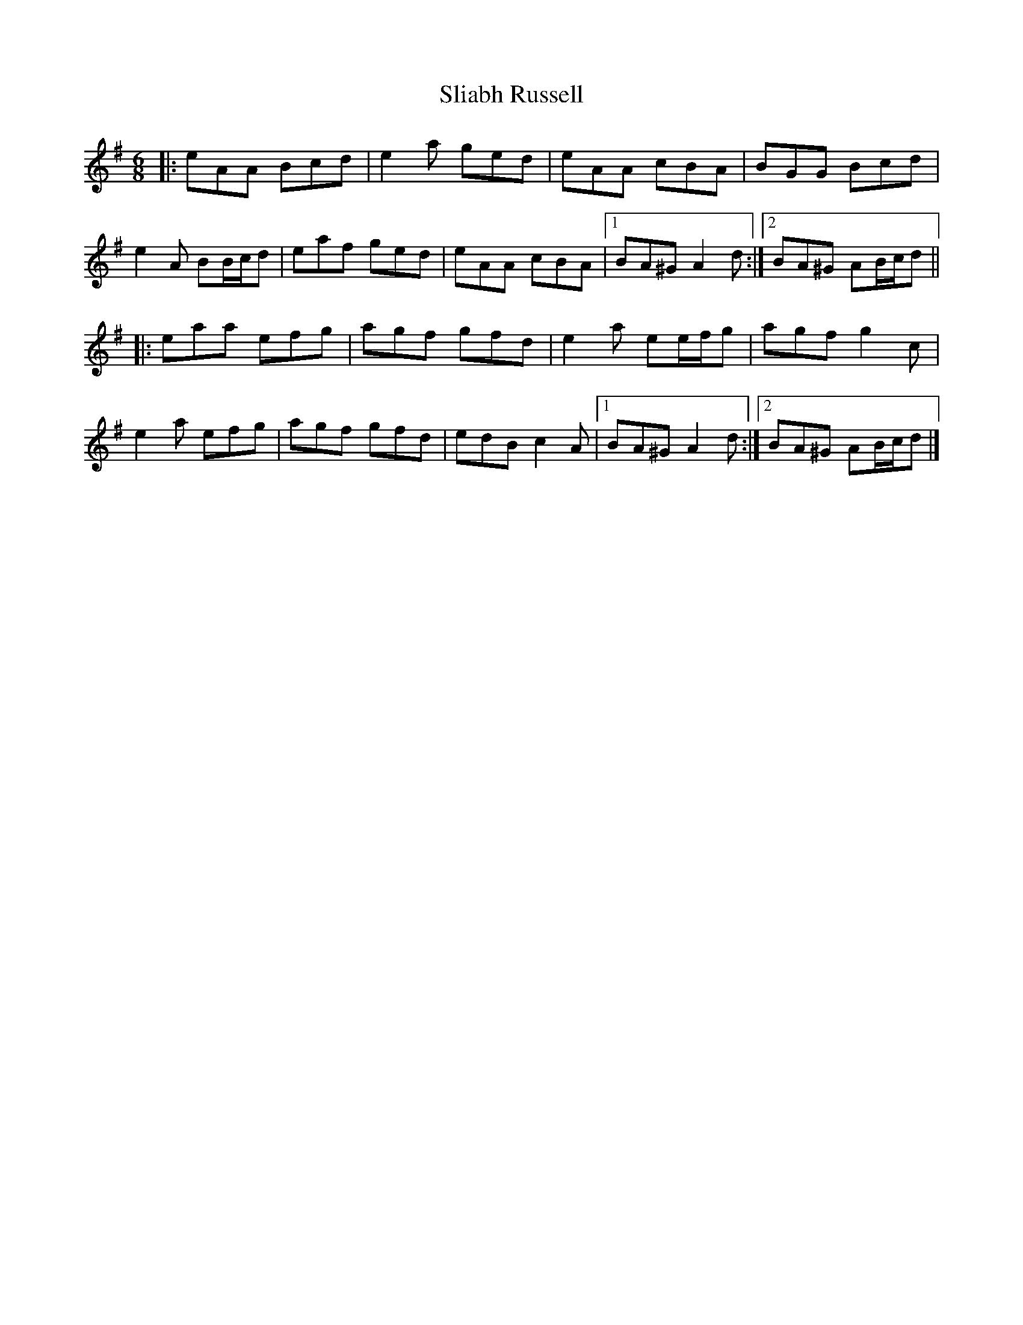 X: 2
T: Sliabh Russell
Z: ceolachan
S: https://thesession.org/tunes/335#setting13118
R: jig
M: 6/8
L: 1/8
K: Ador
|: eAA Bcd | e2 a ged | eAA cBA | BGG Bcd |e2 A BB/c/d | eaf ged | eAA cBA |[1 BA^G A2 d :|[2 BA^G AB/c/d |||: eaa efg | agf gfd | e2 a ee/f/g | agf g2 c |e2 a efg | agf gfd | edB c2 A |[1 BA^G A2 d :|[2 BA^G AB/c/d |]
